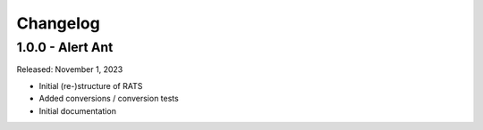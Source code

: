 Changelog
=========

1.0.0 - Alert Ant
-----------------
Released: November 1, 2023

- Initial (re-)structure of RATS

- Added conversions / conversion tests

- Initial documentation

